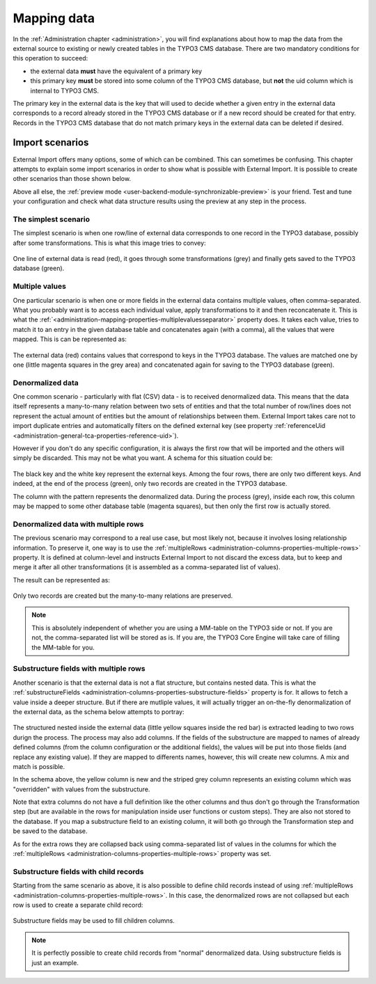 ﻿.. include:: ../../Includes.txt


.. _user-mapping-data:

Mapping data
^^^^^^^^^^^^

In the :ref:`Administration chapter <administration>`, you will find explanations about
how to map the data from the external source to existing or newly
created tables in the TYPO3 CMS database. There are two mandatory
conditions for this operation to succeed:

- the external data **must** have the equivalent of a primary key

- this primary key **must** be stored into some column of the TYPO3 CMS
  database, but **not** the uid column which is internal to TYPO3 CMS.

The primary key in the external data is the key that will used to
decide whether a given entry in the external data corresponds to a
record already stored in the TYPO3 CMS database or if a new record should
be created for that entry. Records in the TYPO3 CMS database that do not
match primary keys in the external data can be deleted if desired.


.. _user-mapping-data-import-scenarios:

Import scenarios
""""""""""""""""

External Import offers many options, some of which can be combined. This
can sometimes be confusing. This chapter attempts to explain some import
scenarios in order to show what is possible with External Import. It is
possible to create other scenarios than those shown below.

Above all else, the :ref:`preview mode <user-backend-module-synchronizable-preview>`
is your friend. Test and tune your configuration and check what data structure
results using the preview at any step in the process.


.. _user-mapping-data-import-scenarios-simplest:

The simplest scenario
~~~~~~~~~~~~~~~~~~~~~

The simplest scenario is when one row/line of external data corresponds to
one record in the TYPO3 database, possibly after some transformations. This is
what this image tries to convey:

.. figure:: ../../Images/ImportScenarios/SimplestScenario.svg
	:alt: The simplest import scenario


One line of external data is read (red), it goes through some transformations (grey)
and finally gets saved to the TYPO3 database (green).


.. _user-mapping-data-import-scenarios-multiple-values:

Multiple values
~~~~~~~~~~~~~~~

One particular scenario is when one or more fields in the external data contains
multiple values, often comma-separated. What you probably want is to access each
individual value, apply transformations to it and then reconcatenate it. This is
what the :ref:`<administration-mapping-properties-multiplevaluesseparator>` property
does. It takes each value, tries to match it to an entry in the given database table
and concatenates again (with a comma), all the values that were mapped.
This is can be represented as:

.. figure:: ../../Images/ImportScenarios/MultipleValuesSeparatorScenario.svg
	:alt: Import scenario with multiple values separator


The external data (red) contains values that correspond to keys in the TYPO3 database.
The values are matched one by one (little magenta squares in the grey area) and
concatenated again for saving to the TYPO3 database (green).


.. _user-mapping-data-import-scenarios-denormalized-data:

Denormalized data
~~~~~~~~~~~~~~~~~

One common scenario - particularly with flat (CSV) data - is to received denormalized
data. This means that the data itself represents a many-to-many relation between two
sets of entities and that the total number of row/lines does not represent the actual
amount of entities but the amount of relationships between them. External Import
takes care not to import duplicate entries and automatically filters on the defined
external key (see property :ref:`referenceUid <administration-general-tca-properties-reference-uid>`).

However if you don't do any specific configuration, it is always the first row that
will be imported and the others will simply be discarded. This may not be what you
want. A schema for this situation could be:

.. figure:: ../../Images/ImportScenarios/DenormalizedNoMultipleRows.svg
	:alt: Import scenario with denormalized data and no specific configuration


The black key and the white key represent the external keys. Among the four rows,
there are only two different keys. And indeed, at the end of the process (green), only
two records are created in the TYPO3 database.

The column with the pattern represents the denormalized data. During the process (grey),
inside each row, this column may be mapped to some other database table (magenta squares),
but then only the first row is actually stored.


.. _user-mapping-data-import-scenarios-denormalized-data-multiple-rows:

Denormalized data with multiple rows
~~~~~~~~~~~~~~~~~~~~~~~~~~~~~~~~~~~~

The previous scenario may correspond to a real use case, but most likely not, because
it involves losing relationship information. To preserve it, one way is to use the
:ref:`multipleRows <administration-columns-properties-multiple-rows>` property.
It is defined at column-level and instructs External Import to not discard the excess
data, but to keep and merge it after all other transformations (it is assembled
as a comma-separated list of values).

The result can be represented as:

.. figure:: ../../Images/ImportScenarios/DenormalizedWithMultipleRows.svg
	:alt: Import scenario with denormalized data and multiple rows activated


Only two records are created but the many-to-many relations are preserved.

.. note::

   This is absolutely independent of whether you are using a MM-table on the TYPO3
   side or not. If you are not, the comma-separated list will be stored as is. If you
   are, the TYPO3 Core Engine will take care of filling the MM-table for you.


.. _user-mapping-data-import-scenarios-substructure-fields-multiple-rows:

Substructure fields with multiple rows
~~~~~~~~~~~~~~~~~~~~~~~~~~~~~~~~~~~~~~

Another scenario is that the external data is not a flat structure, but contains
nested data. This is what the :ref:`substructureFields <administration-columns-properties-substructure-fields>`
property is for. It allows to fetch a value inside a deeper structure. But if there
are mutliple values, it will actually trigger an on-the-fly denormalization of
the external data, as the schema below attempts to portray:

.. figure:: ../../Images/ImportScenarios/SubstructureFieldsWithMultipleRows.svg
	:alt: Import scenario with substructure fields and multiple rows activated


The structured nested inside the external data (little yellow squares inside the
red bar) is extracted leading to two rows durign the process. The process may also
add columns. If the fields of the substructure are mapped to names of already defined
columns (from the column configuration or the additional fields), the values will
be put into those fields (and replace any existing value). If they are mapped to
differents names, however, this will create new columns. A mix and match is
possible.

In the schema above, the yellow column is new and the striped grey column represents
an existing column which was "overridden" with values from the substructure.

Note that extra columns do not have a full definition like the other columns and
thus don't go through the Transformation step (but are available in the rows for
manipulation inside user functions or custom steps). They are also not stored to the
database. If you map a substructure field to an existing column, it will both go
through the Transformation step and be saved to the database.

As for the extra rows they are collapsed back using comma-separated list of values
in the columns for which the :ref:`multipleRows <administration-columns-properties-multiple-rows>`
property was set.


.. _user-mapping-data-import-scenarios-substructure-fields-children:

Substructure fields with child records
~~~~~~~~~~~~~~~~~~~~~~~~~~~~~~~~~~~~~~

Starting from the same scenario as above, it is also possible to define child
records instead of using :ref:`multipleRows <administration-columns-properties-multiple-rows>`.
In this case, the denormalized rows are not collapsed but each row is used to create
a separate child record:

.. figure:: ../../Images/ImportScenarios/SubstructureFieldsWithChildRecords.svg
	:alt: Import scenario with substructure fields and child recrods


Substructure fields may be used to fill children columns.

.. note::

   It is perfectly possible to create child records from "normal" denormalized
   data. Using substructure fields is just an example.
